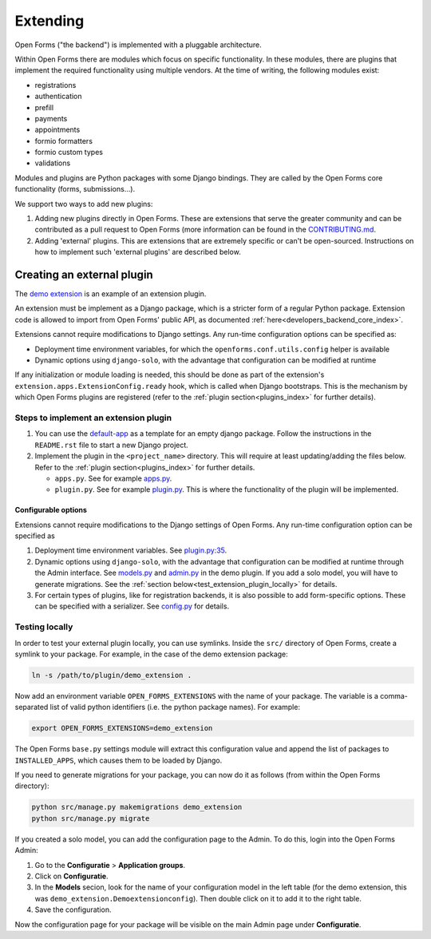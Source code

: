 .. _developers_extending:

=========
Extending
=========

Open Forms ("the backend") is implemented with a pluggable architecture.

Within Open Forms there are modules which focus on specific functionality. In these modules, there are plugins that
implement the required functionality using multiple vendors. At the time of writing, the following modules exist:

* registrations
* authentication
* prefill
* payments
* appointments
* formio formatters
* formio custom types
* validations

Modules and plugins are Python packages with some Django bindings. They are called
by the Open Forms core functionality (forms, submissions...).

We support two ways to add new plugins:

#. Adding new plugins directly in Open Forms. These are extensions that serve the greater community and can be
   contributed as a pull request to Open Forms (more information can be found in the `CONTRIBUTING.md`_.

#. Adding 'external' plugins. This are extensions that are extremely specific or can't be open-sourced. Instructions on how to implement such 'external plugins' are described below.

.. _CONTRIBUTING.md: https://github.com/open-formulieren/open-forms/blob/master/CONTRIBUTING.md

Creating an external plugin
===========================

The `demo extension <https://github.com/open-formulieren/demo-extension>`_ is an example of an extension plugin.

An extension must be implement as a Django package, which is a stricter form of a
regular Python package. Extension code is allowed to import from Open Forms' public API, as documented :ref:`here<developers_backend_core_index>`.

Extensions cannot require modifications to Django settings. Any run-time configuration options can be specified as:

* Deployment time environment variables, for which the ``openforms.conf.utils.config`` helper is available

* Dynamic options using ``django-solo``, with the advantage that configuration can be modified at runtime

If any initialization or module loading is needed, this should be done as part of the
extension's ``extension.apps.ExtensionConfig.ready`` hook, which is called when Django
bootstraps. This is the mechanism by which Open Forms plugins are registered
(refer to the :ref:`plugin section<plugins_index>` for further details).

Steps to implement an extension plugin
--------------------------------------

#. You can use the `default-app`_ as a template for an empty django package. Follow the instructions in the ``README.rst`` file to start a new Django project.

#. Implement the plugin in the ``<project_name>`` directory. This will require at least updating/adding the files below. Refer to the :ref:`plugin section<plugins_index>` for further details.

   * ``apps.py``. See for example `apps.py`_.

   * ``plugin.py``. See for example `plugin.py`_. This is where the functionality of the plugin will be implemented.

.. _plugin.py: https://github.com/open-formulieren/demo-extension/blob/main/demo_extension/plugin.py
.. _apps.py: https://github.com/open-formulieren/demo-extension/blob/main/demo_extension/apps.py
.. _default-app: https://github.com/maykinmedia/default-app

Configurable options
^^^^^^^^^^^^^^^^^^^^

Extensions cannot require modifications to the Django settings of Open Forms. Any run-time configuration option can
be specified as

#. Deployment time environment variables. See `plugin.py:35 <https://github.com/open-formulieren/demo-extension/blob/main/demo_extension/plugin.py#L35>`_.

#. Dynamic options using ``django-solo``, with the advantage that configuration can be
   modified at runtime through the Admin interface. See `models.py`_ and `admin.py`_ in the demo plugin.
   If you add a solo model, you will have to generate migrations. See the :ref:`section below<test_extension_plugin_locally>` for details.

#. For certain types of plugins, like for registration backends, it is also possible to add form-specific options.
   These can be specified with a serializer. See `config.py`_ for details.

.. _models.py: https://github.com/open-formulieren/demo-extension/blob/main/demo_extension/models.py
.. _admin.py: https://github.com/open-formulieren/demo-extension/blob/main/demo_extension/admin.py
.. _config.py: https://github.com/open-formulieren/demo-extension/blob/main/demo_extension/config.py

.. _test_extension_plugin_locally:

Testing locally
---------------

In order to test your external plugin locally, you can use symlinks. Inside the ``src/`` directory of Open Forms,
create a symlink to your package. For example, in the case of the demo extension package:

.. code-block:: bash

    ln -s /path/to/plugin/demo_extension .

Now add an environment variable ``OPEN_FORMS_EXTENSIONS`` with the name of your package. The variable is a
comma-separated list of valid python identifiers (i.e. the python package names). For example:

.. code-block:: bash

    export OPEN_FORMS_EXTENSIONS=demo_extension

The Open Forms ``base.py`` settings module will extract this configuration value and
append the list of packages to ``INSTALLED_APPS``, which causes them to be loaded by
Django.

If you need to generate migrations for your package, you can now do it as follows (from within the Open Forms directory):

.. code-block:: bash

    python src/manage.py makemigrations demo_extension
    python src/manage.py migrate

If you created a solo model, you can add the configuration page to the Admin. To do this, login into the Open Forms
Admin:

#. Go to the **Configuratie** > **Application groups**.

#. Click on **Configuratie**.

#. In the **Models** secion, look for the name of your configuration model in the left table (for the demo extension, this was  ``demo_extension.Demoextensionconfig``).
   Then double click on it to add it to the right table.

#. Save the configuration.

Now the configuration page for your package will be visible on the main Admin page under **Configuratie**.
